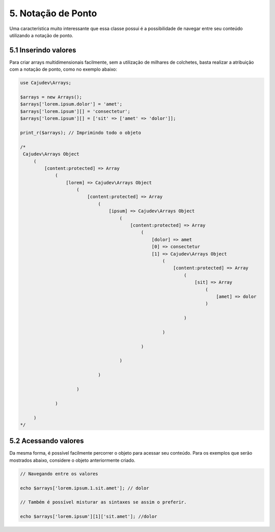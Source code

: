 ===================
5. Notação de Ponto
===================

Uma característica muito interessante que essa classe possui é a possibilidade
de navegar entre seu conteúdo utilizando a notação de ponto.

5.1 Inserindo valores
---------------------

Para criar arrays multidimensionais facilmente, sem a utilização de milhares de colchetes,
basta realizar a atribuição com a notação de ponto, como no exemplo abaixo:

.. code-block:: php

   use Cajudev\Arrays;

   $arrays = new Arrays();
   $arrays['lorem.ipsum.dolor'] = 'amet';
   $arrays['lorem.ipsum'][] = 'consectetur';
   $arrays['lorem.ipsum'][] = ['sit' => ['amet' => 'dolor']];

   print_r($arrays); // Imprimindo todo o objeto

   /*
    Cajudev\Arrays Object
        (
            [content:protected] => Array
                (
                    [lorem] => Cajudev\Arrays Object
                        (
                            [content:protected] => Array
                                (
                                    [ipsum] => Cajudev\Arrays Object
                                        (
                                            [content:protected] => Array
                                                (
                                                    [dolor] => amet
                                                    [0] => consectetur
                                                    [1] => Cajudev\Arrays Object
                                                        (
                                                            [content:protected] => Array
                                                                (
                                                                    [sit] => Array
                                                                        (
                                                                            [amet] => dolor
                                                                        )

                                                                )

                                                        )

                                                )

                                        )

                                )

                        )

                )

        )
   */

5.2 Acessando valores
---------------------

Da mesma forma, é possível facilmente percorrer o objeto para acessar seu conteúdo.
Para os exemplos que serão mostrados abaixo, considere o objeto anteriormente criado.

.. code-block:: php
   
   // Navegando entre os valores

   echo $arrays['lorem.ipsum.1.sit.amet']; // dolor

   // Também é possível misturar as sintaxes se assim o preferir.

   echo $arrays['lorem.ipsum'][1]['sit.amet']; //dolor

